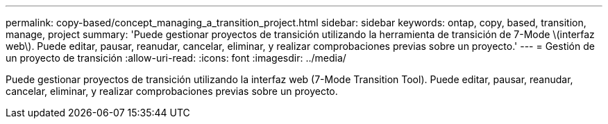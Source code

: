---
permalink: copy-based/concept_managing_a_transition_project.html 
sidebar: sidebar 
keywords: ontap, copy, based, transition, manage, project 
summary: 'Puede gestionar proyectos de transición utilizando la herramienta de transición de 7-Mode \(interfaz web\). Puede editar, pausar, reanudar, cancelar, eliminar, y realizar comprobaciones previas sobre un proyecto.' 
---
= Gestión de un proyecto de transición
:allow-uri-read: 
:icons: font
:imagesdir: ../media/


[role="lead"]
Puede gestionar proyectos de transición utilizando la interfaz web (7-Mode Transition Tool). Puede editar, pausar, reanudar, cancelar, eliminar, y realizar comprobaciones previas sobre un proyecto.

